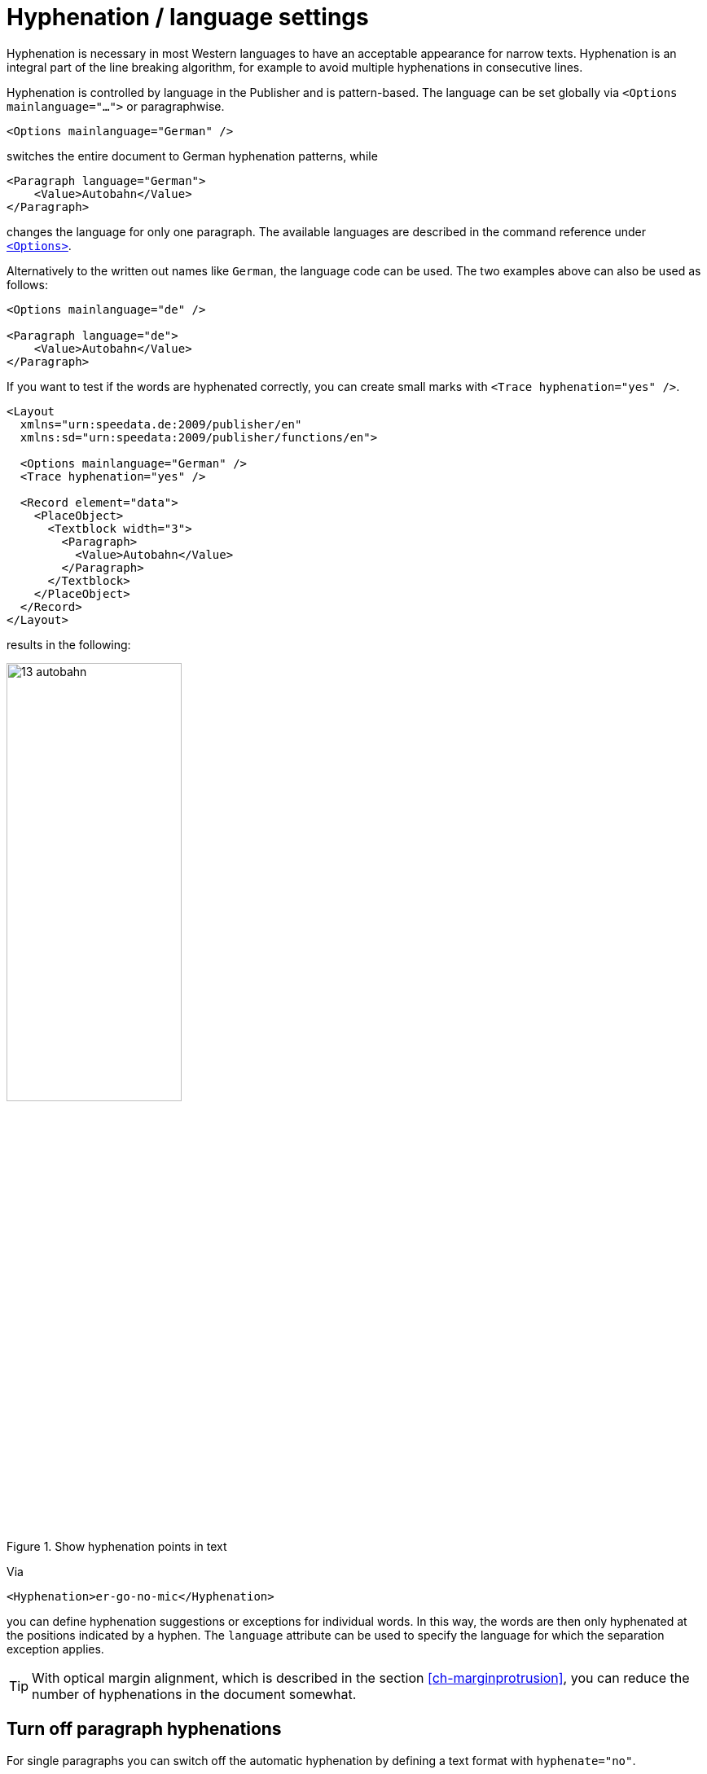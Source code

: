 [[ch-hyphenation-language]]
= Hyphenation / language settings


Hyphenation is necessary in most Western languages to have an acceptable appearance for narrow texts. Hyphenation is an integral part of the line breaking algorithm, for example to avoid multiple hyphenations in consecutive lines.

Hyphenation is controlled by language in the Publisher and is pattern-based. The language can be set globally via `<Options mainlanguage="...">` or paragraphwise.

[source, xml]
-------------------------------------------------------------------------------
<Options mainlanguage="German" />
-------------------------------------------------------------------------------

switches the entire document to German hyphenation patterns, while

[source, xml]
-------------------------------------------------------------------------------
<Paragraph language="German">
    <Value>Autobahn</Value>
</Paragraph>
-------------------------------------------------------------------------------

changes the language for only one paragraph. The available languages are described in the command reference under <<cmd-options,`<Options>`>>.

Alternatively to the written out names like `German`, the language code can be used.
The two examples above can also be used as follows:

[source, xml]
-------------------------------------------------------------------------------
<Options mainlanguage="de" />

<Paragraph language="de">
    <Value>Autobahn</Value>
</Paragraph>
-------------------------------------------------------------------------------


If you want to test if the words are hyphenated correctly, you can create small marks with `<Trace hyphenation="yes" />`.

[source, xml]
-------------------------------------------------------------------------------
<Layout
  xmlns="urn:speedata.de:2009/publisher/en"
  xmlns:sd="urn:speedata:2009/publisher/functions/en">

  <Options mainlanguage="German" />
  <Trace hyphenation="yes" />

  <Record element="data">
    <PlaceObject>
      <Textblock width="3">
        <Paragraph>
          <Value>Autobahn</Value>
        </Paragraph>
      </Textblock>
    </PlaceObject>
  </Record>
</Layout>
-------------------------------------------------------------------------------

results in the following:

[[abb-trennstellenimtext]]
.Show hyphenation points in text
image::13-autobahn.png[width=50%]

Via

[source, xml]
-------------------------------------------------------------------------------
<Hyphenation>er-go-no-mic</Hyphenation>
-------------------------------------------------------------------------------

you can define hyphenation suggestions or exceptions for individual words. In this way, the words are then only hyphenated at the positions indicated by a hyphen. The `language` attribute can be used to specify the language for which the separation exception applies.

TIP: With optical margin alignment, which is described in the section <<ch-marginprotrusion>>, you can reduce the number of hyphenations in the document somewhat.

[[ch-trennung-ausschalten]]
== Turn off paragraph hyphenations

For single paragraphs you can switch off the automatic hyphenation by defining a text format with `hyphenate="no"`.

[source, xml]
-------------------------------------------------------------------------------
<DefineTextformat name="nohyphen" hyphenate="no"/>
-------------------------------------------------------------------------------

No words are hyphenated in paragraphs marked in this way. The use of text formats is described <<ch-textformats,in a separate section>>.

The hyphenation character can also be changed using a text format:

[source, xml]
-------------------------------------------------------------------------------
<DefineTextformat name="dothyphen" hyphenchar="•"/>
-------------------------------------------------------------------------------

.Other character for word hyphenations
image::13-dothyphen.png[width=50%]

== Use different languages within a paragraph

You can set the language for a textblock, a paragraph and you can even set the language for a piece of text by surrounding the text by `<Span language="...">` and `</Span>`.

[source, xml]
-------------------------------------------------------------------------------
<Paragraph language="en">
  <Span language="de">
    <Value>Also schön, Guido Heffels,
           nachfolgend meine Textempfehlung
           für das Blindtextbuch.
    </Value>
  </Span>
  <Br />
  <Span>
    <Value>A wonderful serenity has taken
           possession of my entire soul, like these sweet
           mornings of spring which I enjoy with my whole
           heart.
    </Value>
  </Span>
</Paragraph>
-------------------------------------------------------------------------------

== Allow hyphenations only on certain characters

A property of `<Paragraph>` allows to limit the characters where a line break may be inserted. This is often important for technical data where, for example, type designations in the form `12-345/AB` occur and should not be hyphenated. In the following example, a line break may only be inserted after a slash:

[source, xml]
-------------------------------------------------------------------------------
<Paragraph allowbreak="/">
  <Value>https://download.speedata.de/publisher/development/</Value>
</Paragraph>
-------------------------------------------------------------------------------

The default setting for allowbreak is “ -”, i.e. a break at a space or hyphen.

TIP: This is an experimental feature in the Publisher. It is likely to be associated with a text format in a future version.



== Language settings for non-western languages

Some languages have special typesetting rules that do not affect hyphenation, but the appearance of the text.
So the characters can change their shape or position, depending on where they are in the word.
To use this feature, the following conditions must be met:

. `mode="harfbuzz"` must be activated at <<cmd-loadfontfile,`<LoadFontfile>`>>.
. The language should be set correctly. If the language is not available in the <<cmd-options,list of supported languages>>, `Other` or `--` (two dashes) must be used. If the language is not set correctly, layout errors might orccur.
. The selected font must contain the appropriate characters.


[source,xml]
----
<Layout xmlns="urn:speedata.de:2009/publisher/en"
    xmlns:sd="urn:speedata:2009/publisher/functions/en"
    version="4.1.7">

    <LoadFontfile name="NotoSansBengali-Regular"
                  filename="NotoSansBengali-Regular.ttf"
                  mode="harfbuzz" />
    <DefineFontfamily fontsize="10" leading="12" name="text">
        <Regular fontface="NotoSansBengali-Regular" />
    </DefineFontfamily>

    <Record element="data">
        <PlaceObject>
            <Textblock>
                <Paragraph language="Other">
                    <Value>আমি</Value>
                </Paragraph>
            </Textblock>
        </PlaceObject>
    </Record>
</Layout>
----

[[fig-hb-bengali-correct]]
.The language is recognized by the system when set to `Other`.
image::hb-bengali-correct.png[width=50%]

== Right-to-left running text

If text is output that runs from right to left (e.g. Arabic), the direction of the paragraph must be specified with must be specified (`direction="rtl"`).
Otherwise, the alignment may be wrong (the last line is left-aligned instead of right-aligned).

If the output text is not justified then `start` and `end` must be used for the alignment in text format and not 'leftaligned' and 'rightaligned'. `start` and `end` are based on the start position of the text and not on the orientation of the page (output area).


[source, xml]
-------------------------------------------------------------------------------
<Layout xmlns="urn:speedata.de:2009/publisher/en"
    xmlns:sd="urn:speedata:2009/publisher/functions/en"
    version="4.1.16">

  <LoadFontfile
    name="Amiri-Regular"
    filename="amiri-regular.ttf"
    mode="harfbuzz" />
  <DefineFontfamily fontsize="10" leading="12" name="text">
        <Regular fontface="Amiri-Regular" />
    </DefineFontfamily>

    <Record element="data">
        <PlaceObject>
            <Textblock width="5">
                <Paragraph direction="rtl">
                  <Value select="."/>
                </Paragraph>
            </Textblock>
        </PlaceObject>
    </Record>
</Layout>
-------------------------------------------------------------------------------

[source, xml]
-------------------------------------------------------------------------------
<data>المادة 1 يولد جميع الناس أحرارًا متساوين في الكرامة والحقوق.
وقد وهبوا عقلاً وضميرًا وعليهم أن يعامل بعضهم بعضًا بروح الإخاء.</data>
-------------------------------------------------------------------------------

[[fig-rtl-text]]
.The text runs from right to left.
image::rtl-text.png[width=100%]

== Mixed text (right-to-left and left-to-right)

If text is output that runs both from right to left (rtl) and from left to right (ltr), the paragraph must be divided into individual segments and the writing direction must be changed between the segments. This so-called “bidi algorithm” is built into the speedata Publisher
and is activated with `bidi="yes"`:



[source, xml]
-------------------------------------------------------------------------------
<PlaceObject>
    <Textblock width="5">
        <Paragraph bidi="yes">
            <Value select="."/>
        </Paragraph>
    </Textblock>
</PlaceObject>
-------------------------------------------------------------------------------

[source, xml]
-------------------------------------------------------------------------------
<data>العاشر ليونيكود (Unicode Conference)،
الذي سيعقد في 10-12 آذار 1997 مبدينة</data>
-------------------------------------------------------------------------------

[[fig-bidi-sample]]
.Here the text direction is calculated separately for each section. If `bidi="yes"` is specified, the first part is taken as the main direction of the paragraph, in this case the specification `direction="rtl"` is not necessary
image::bidi-sample.png[width=100%]


== Rules for mixed text

* Set the `direction` attribute if it is clear in which context the text should appear. If it is empty or not set, the content of the text decides which direction the paragraph should have. This works well in most cases, but not, for example, with mixed text that starts with a “wrong” direction.
* If in doubt, set the attribute `bidi` to `yes`. The only drawback is that the publishing run might be a bit slower. Other differences should not occur.
* The language setting (`language`) should either contain the correct language, be empty or set to the language `Other`. The problem is that some language settings can cause an unwanted write direction.
* For text alignment (`alignment` at <<cmd-definetextformat>>) you should use `start` and `end` instead of `left` or `right`. `start` and `end` are oriented to the direction for the paragraph.
* The <<ch-harfbuzz-mode,harfbuzz-fontloader>> must be activated.
